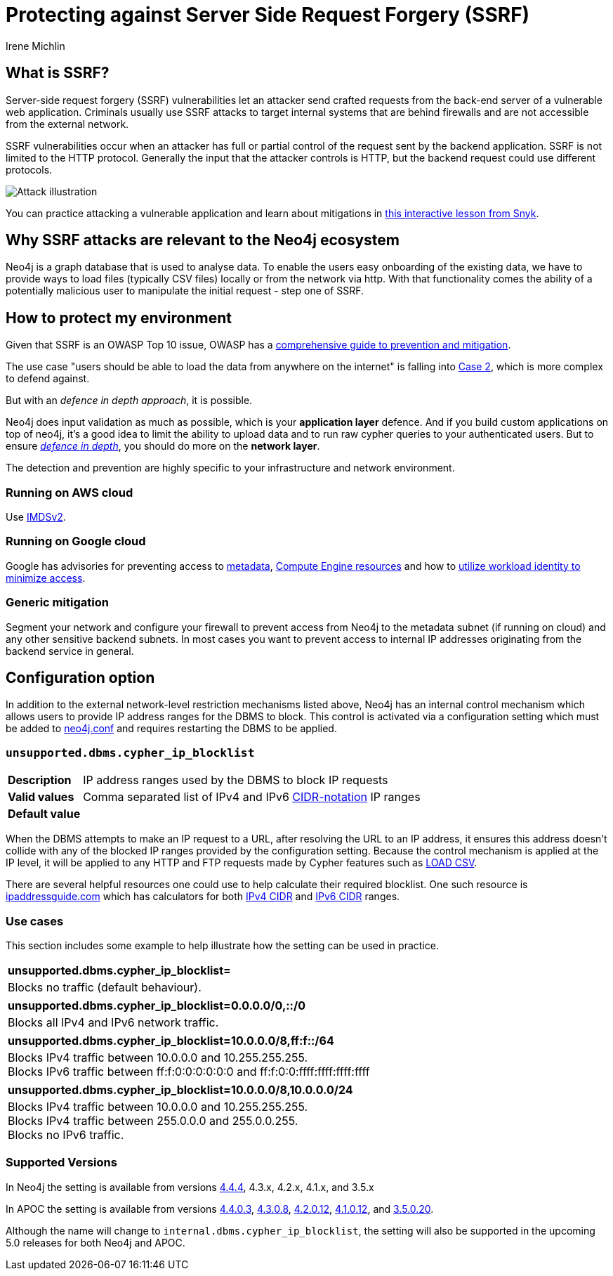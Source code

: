 = Protecting against Server Side Request Forgery (SSRF)
:slug: protecting-against-ssrf
:author: Irene Michlin
:neo4j-versions: 3.5, 4.1, 4.2, 4.3, 4.4, 5.0
:tags: cypher, security
:category: security

== What is SSRF?

Server-side request forgery (SSRF) vulnerabilities let an attacker send crafted requests from the back-end server of a vulnerable web application. Criminals usually use SSRF attacks to target internal systems that are behind firewalls and are not accessible from the external network.

SSRF vulnerabilities occur when an attacker has full or partial control of the request sent by the backend application.
SSRF is not limited to the HTTP protocol.
Generally the input that the attacker controls is HTTP, but the backend request could use different protocols.

image::https://res.cloudinary.com/snyk/image/upload/v1638263093/snyk-learn/SSRF_Attack.svg[Attack illustration]

You can practice attacking a vulnerable application and learn about mitigations in https://learn.snyk.io/lessons/ssrf-server-side-request-forgery/javascript/[this interactive lesson from Snyk^].

== Why SSRF attacks are relevant to the Neo4j ecosystem

Neo4j is a graph database that is used to analyse data.
To enable the users easy onboarding of the existing data, we have to provide ways to load files (typically CSV files) locally or from the network via http.
With that functionality comes the ability of a potentially malicious user to manipulate the initial request - step one of SSRF.

== How to protect my environment

Given that SSRF is an OWASP Top 10 issue, OWASP has a https://cheatsheetseries.owasp.org/cheatsheets/Server_Side_Request_Forgery_Prevention_Cheat_Sheet.html[comprehensive guide to prevention and mitigation^].


The use case "users should be able to load the data from anywhere on the internet" is falling into https://cheatsheetseries.owasp.org/cheatsheets/Server_Side_Request_Forgery_Prevention_Cheat_Sheet.html#case-2-application-can-send-requests-to-any-external-ip-address-or-domain-name[Case 2^], which is more complex to defend against.

But with an _defence in depth approach_, it is possible.

Neo4j does input validation as much as possible, which is your *application layer* defence. And if you build custom applications on top of neo4j, it's a good idea to limit the ability to upload data and to run raw cypher queries to your authenticated users.
But to ensure https://csrc.nist.gov/glossary/term/defense_in_depth[_defence in depth_^], you should do more on the *network layer*.  

The detection and prevention are highly specific to your infrastructure and network environment.

=== Running on AWS cloud

Use https://aws.amazon.com/blogs/security/defense-in-depth-open-firewalls-reverse-proxies-ssrf-vulnerabilities-ec2-instance-metadata-service/[IMDSv2^].

=== Running on Google cloud

Google has advisories for preventing access to https://cloud.google.com/compute/docs/metadata/querying-metadata[metadata^], https://cloud.google.com/compute/docs/instances/protecting-resources-vpc-service-controls[Compute Engine resources^] and how to https://cloud.google.com/kubernetes-engine/docs/how-to/workload-identity[utilize workload identity to minimize access^].

=== Generic mitigation

Segment your network and configure your firewall to prevent access from Neo4j to the metadata subnet (if running on cloud) and any other sensitive backend subnets.
In most cases you want to prevent access to internal IP addresses originating from the backend service in general.

== Configuration option

In addition to the external network-level restriction mechanisms listed above, Neo4j has an internal control mechanism which allows users to provide IP address ranges for the DBMS to block.
This control is activated via a configuration setting which must be added to https://neo4j.com/docs/operations-manual/current/configuration/neo4j-conf[neo4j.conf^] and
requires restarting the DBMS to be applied.

=== `unsupported.dbms.cypher_ip_blocklist`
[cols="1,5"]
|===
| **Description** | IP address ranges used by the DBMS to block IP requests
| **Valid values** | Comma separated list of IPv4 and IPv6 https://en.wikipedia.org/wiki/Classless_Inter-Domain_Routing#CIDR_notation[CIDR-notation^] IP ranges
| **Default value** |
|===

When the DBMS attempts to make an IP request to a URL, after resolving the URL to an IP address, it ensures this address doesn't collide with any
of the blocked IP ranges provided by the configuration setting. Because the control mechanism is applied at the IP level, it will be applied to any HTTP and FTP requests made by Cypher features
such as https://neo4j.com/docs/cypher-manual/4.4/clauses/load-csv/[LOAD CSV^].

There are several helpful resources one could use to help calculate their required blocklist. One such resource is
https://www.ipaddressguide.com/cidr[ipaddressguide.com^] which has calculators for both https://www.ipaddressguide.com/cidr[IPv4 CIDR^] and
https://www.ipaddressguide.com/ipv6-cidr[IPv6 CIDR^] ranges.

=== Use cases
This section includes some example to help illustrate how the setting can be used in practice.

[cols="1"]
|===
| **unsupported.dbms.cypher_ip_blocklist=**
| Blocks no traffic (default behaviour).
|===

[cols="1"]
|===
| **unsupported.dbms.cypher_ip_blocklist=0.0.0.0/0,::/0**
| Blocks all IPv4 and IPv6 network traffic.
|===

[cols="1"]
|===
| **unsupported.dbms.cypher_ip_blocklist=10.0.0.0/8,ff:f::/64**
| Blocks IPv4 traffic between 10.0.0.0 and 10.255.255.255. +
Blocks IPv6 traffic between ff:f:0:0:0:0:0:0 and ff:f:0:0:ffff:ffff:ffff:ffff
|===

[cols="1"]
|===
| **unsupported.dbms.cypher_ip_blocklist=10.0.0.0/8,10.0.0.0/24**
| Blocks IPv4 traffic between 10.0.0.0 and 10.255.255.255. +
Blocks IPv4 traffic between 255.0.0.0 and 255.0.0.255. +
Blocks no IPv6 traffic.
|===

=== Supported Versions
// TODO update versions once releases drop
In Neo4j the setting is available from versions https://neo4j.com/release-notes/database/neo4j-4-4-4[4.4.4^], 4.3.x, 4.2.x, 4.1.x, and 3.5.x

In APOC the setting is available from versions https://github.com/neo4j-contrib/neo4j-apoc-procedures/releases/tag/4.4.0.3[4.4.0.3^],
https://github.com/neo4j-contrib/neo4j-apoc-procedures/releases/tag/4.3.0.8[4.3.0.8^],
https://github.com/neo4j-contrib/neo4j-apoc-procedures/releases/tag/4.2.0.12[4.2.0.12^],
https://github.com/neo4j-contrib/neo4j-apoc-procedures/releases/tag/4.1.0.12[4.1.0.12^], and
https://github.com/neo4j-contrib/neo4j-apoc-procedures/releases/tag/3.5.0.20[3.5.0.20^].

Although the name will change to `internal.dbms.cypher_ip_blocklist`, the setting will also be supported in the upcoming
5.0 releases for both Neo4j and APOC.
